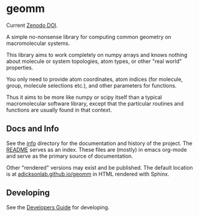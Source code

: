 * geomm

Current [[https://zenodo.org/badge/latestdoi/125404701][Zenodo DOI]].

# badges

#+begin_export html
<a href="https://zenodo.org/badge/latestdoi/125404701"><img src="https://zenodo.org/badge/125404701.svg" alt="DOI"></a>
#+end_export

# end badges

A simple no-nonsense library for computing common geometry on
macromolecular systems.

This library aims to work completely on numpy arrays and knows nothing
about molecule or system topologies, atom types, or other "real world"
properties.

You only need to provide atom coordinates, atom indices (for molecule,
group, molecule selections etc.), and other parameters for functions.

Thus it aims to be more like numpy or scipy itself than a typical
macromolecular software library, except that the particular routines
and functions are usually found in that context.


** Docs and Info

See the [[file:./info][info]] directory for the documentation and history of the
project. The [[file:./info/README.org][README]] serves as an index. These files are (mostly) in
emacs org-mode and serve as the primary source of documentation. 

Other "rendered" versions may exist and be published. The default
location is at
[[https://salotz.github.io/geomm][adicksonlab.github.io/geomm]]
in HTML rendered with Sphinx.

** COMMENT Maintenance Intent

** Developing

See the [[file:sphinx/source/dev_guide.org][Developers Guide]] for developing.

